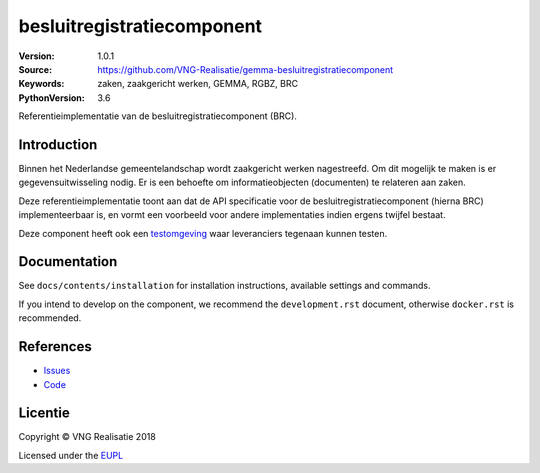 ============================
besluitregistratiecomponent
============================

:Version: 1.0.1
:Source: https://github.com/VNG-Realisatie/gemma-besluitregistratiecomponent
:Keywords: zaken, zaakgericht werken, GEMMA, RGBZ, BRC
:PythonVersion: 3.6

|build-status| |black|

Referentieimplementatie van de besluitregistratiecomponent (BRC).

Introduction
============

Binnen het Nederlandse gemeentelandschap wordt zaakgericht werken nagestreefd.
Om dit mogelijk te maken is er gegevensuitwisseling nodig. Er is een behoefte
om informatieobjecten (documenten) te relateren aan zaken.

Deze referentieimplementatie toont aan dat de API specificatie voor de
besluitregistratiecomponent (hierna BRC) implementeerbaar is, en vormt een
voorbeeld voor andere implementaties indien ergens twijfel bestaat.

Deze component heeft ook een `testomgeving`_ waar leveranciers tegenaan kunnen
testen.

Documentation
=============

See ``docs/contents/installation`` for installation instructions, available settings and
commands.

If you intend to develop on the component, we recommend the ``development.rst``
document, otherwise ``docker.rst`` is recommended.


References
==========

* `Issues <https://github.com/VNG-Realisatie/gemma-besluitregistratiecomponent/issues>`_
* `Code <https://github.com/VNG-Realisatie/gemma-besluitregistratiecomponent/>`_


.. |build-status| image:: https://travis-ci.org/VNG-Realisatie/gemma-besluitregistratiecomponent.svg?branch=develop
    :alt: Build status
    :target: https://travis-ci.org/VNG-Realisatie/gemma-besluitregistratiecomponent.svg?branch=develop

.. |requirements| image:: https://requires.io/github/VNG-Realisatie/gemma-besluitregistratiecomponent/requirements.svg?branch=master
     :target: https://requires.io/github/VNG-Realisatie/gemma-besluitregistratiecomponent/requirements/?branch=master
     :alt: Requirements status

.. |black| image:: https://img.shields.io/badge/code%20style-black-000000.svg
    :target: https://github.com/psf/black

.. _testomgeving: https://ref.tst.vng.cloud/brc/

Licentie
========

Copyright © VNG Realisatie 2018

Licensed under the EUPL_

.. _EUPL: LICENSE.md
